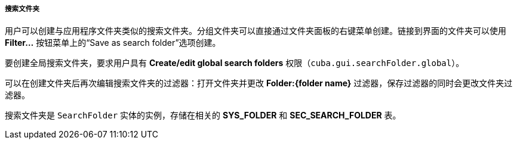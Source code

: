 :sourcesdir: ../../../../../source

[[search_folder]]
===== 搜索文件夹

用户可以创建与应用程序文件夹类似的搜索文件夹。分组文件夹可以直接通过文件夹面板的右键菜单创建。链接到界面的文件夹可以使用 *Filter...* 按钮菜单上的“Save as search folder”选项创建。

要创建全局搜索文件夹，要求用户具有 *Create/edit global search folders* 权限（`cuba.gui.searchFolder.global`）。

可以在创建文件夹后再次编辑搜索文件夹的过滤器：打开文件夹并更改 *Folder:{folder name}* 过滤器，保存过滤器的同时会更改文件夹过滤器。

搜索文件夹是 `SearchFolder` 实体的实例，存储在相关的 *SYS_FOLDER* 和 *SEC_SEARCH_FOLDER* 表。


